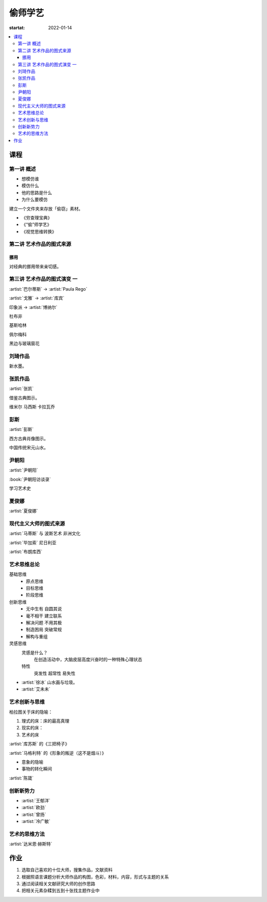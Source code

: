 ========
偷师学艺
========

:startat: 2022-01-14

.. contents::
   :local:

课程
====

第一讲 概述
-----------

- 想模仿谁
- 模仿什么
- 他的思路是什么
- 为什么要模仿

建立一个文件夹来存放「偷窃」素材。

- 《穷查理宝典》
- 《“偷”师学艺》
- 《视觉思维转换》

第二讲 艺术作品的图式来源
-------------------------

挪用
~~~~

对经典的挪用带来亲切感。

第三讲 艺术作品的图式演变 一
----------------------------

:artist:`巴尔蒂斯` -> :artist:`Paula Rego`

:artist:`戈雅` -> :artist:`库宾`

印象派 -> :artist:`博纳尔`

杜布非

基斯哈林

佩尔梅科

黑边与玻璃窗花

刘琦作品
--------

新水墨。

张凯作品
--------

:artist:`张凯`

借鉴古典图示。

维米尔
马西斯
卡拉瓦乔

彭斯
----

:artist:`彭斯`

西方古典肖像图示。

中国传统宋元山水。

尹朝阳
------

:artist:`尹朝阳`

:book:`尹朝阳访谈录`

学习艺术史

夏俊娜
------

:artist:`夏俊娜`

现代主义大师的图式来源
----------------------

:artist:`马蒂斯` 与 波斯艺术 非洲文化

:artist:`毕加索` 尼日利亚

:artist:`布朗库西`

艺术思维总论
------------

基础思维
   - 原点思维
   - 目标思维
   - 阶段思维

创新思维
   - 无中生有 自圆其说
   - 毫不相干 建立联系
   - 解决问题 不用其极
   - 制造困局 突破常规
   - 解构与重组

灵感思维
   灵感是什么？
      在创造活动中，大脑皮层高度兴奋时的一种特殊心理状态

   特性
      突发性 超常性 易失性
      

- :artist:`徐冰` 山水画与垃圾。
- :artist:`艾未未`

艺术创新与思维
--------------

柏拉图关于床的隐喻：

1. 理式的床：床的最高真理
2. 现实的床：
3. 艺术的床

:artist:`库苏斯` 的《三把椅子》

:artist:`马格利特` 的《形象的叛逆（这不是烟斗）》

- 意象的隐喻
- 事物的转化瞬间

:artist:`陈箴`

创新新势力
----------

- :artist:`王郁洋`
- :artist:`欧劲`
- :artist:`曾扬`
- :artist:`冷广敏`

艺术的思维方法
--------------

:artist:`达米恩·赫斯特`

作业
====

1. 选取自己喜欢的十位大师，搜集作品，文献资料
2. 根据照语言课题分析大师作品的构图，色彩，材料，内容，形式与主题的关系
3. 通过阅读相关文献研究大师的创作思路
4. 把相关元素杂糅到五到十张找主题作业中
